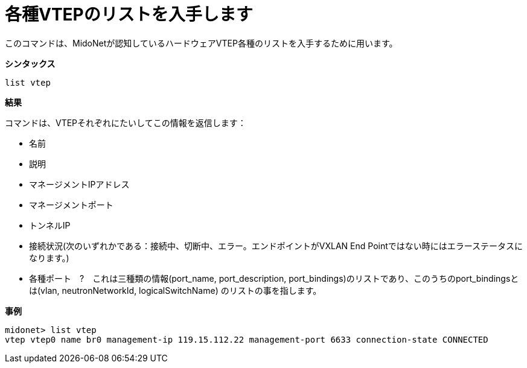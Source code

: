 [[cli_list_vteps]]
= 各種VTEPのリストを入手します

このコマンドは、MidoNetが認知しているハードウェアVTEP各種のリストを入手するために用います。

*シンタックス*

[source]
list vtep

*結果*

コマンドは、VTEPそれぞれにたいしてこの情報を返信します：

* 名前

* 説明

* マネージメントIPアドレス

* マネージメントポート

* トンネルIP

* 接続状況(次のいずれかである：接続中、切断中、エラー。エンドポイントがVXLAN End Pointではない時にはエラーステータスになります。)

* 各種ポート　?　これは三種類の情報(port_name, port_description, port_bindings)のリストであり、このうちのport_bindingsとは(vlan, neutronNetworkId, logicalSwitchName)
のリストの事を指します。

*事例*

[source]
midonet> list vtep
vtep vtep0 name br0 management-ip 119.15.112.22 management-port 6633 connection-state CONNECTED
